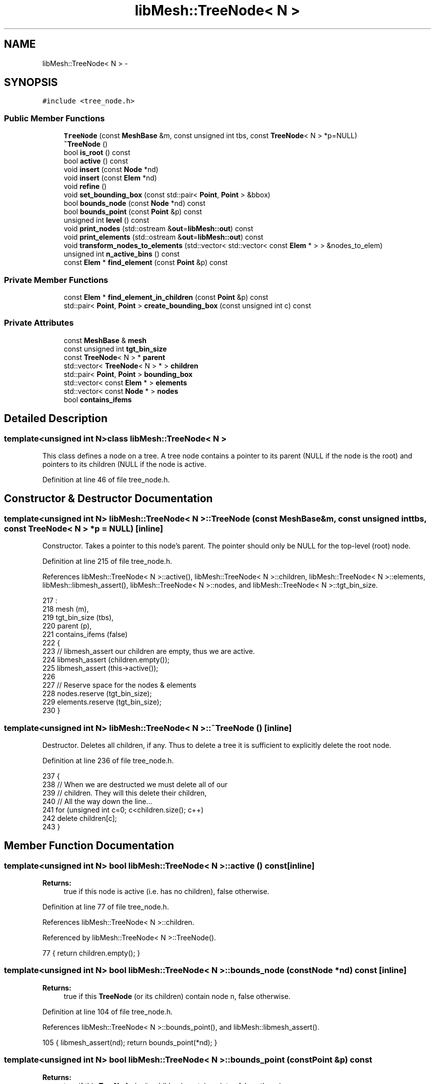 .TH "libMesh::TreeNode< N >" 3 "Tue May 6 2014" "libMesh" \" -*- nroff -*-
.ad l
.nh
.SH NAME
libMesh::TreeNode< N > \- 
.SH SYNOPSIS
.br
.PP
.PP
\fC#include <tree_node\&.h>\fP
.SS "Public Member Functions"

.in +1c
.ti -1c
.RI "\fBTreeNode\fP (const \fBMeshBase\fP &m, const unsigned int tbs, const \fBTreeNode\fP< N > *p=NULL)"
.br
.ti -1c
.RI "\fB~TreeNode\fP ()"
.br
.ti -1c
.RI "bool \fBis_root\fP () const "
.br
.ti -1c
.RI "bool \fBactive\fP () const "
.br
.ti -1c
.RI "void \fBinsert\fP (const \fBNode\fP *nd)"
.br
.ti -1c
.RI "void \fBinsert\fP (const \fBElem\fP *nd)"
.br
.ti -1c
.RI "void \fBrefine\fP ()"
.br
.ti -1c
.RI "void \fBset_bounding_box\fP (const std::pair< \fBPoint\fP, \fBPoint\fP > &bbox)"
.br
.ti -1c
.RI "bool \fBbounds_node\fP (const \fBNode\fP *nd) const "
.br
.ti -1c
.RI "bool \fBbounds_point\fP (const \fBPoint\fP &p) const "
.br
.ti -1c
.RI "unsigned int \fBlevel\fP () const "
.br
.ti -1c
.RI "void \fBprint_nodes\fP (std::ostream &\fBout\fP=\fBlibMesh::out\fP) const "
.br
.ti -1c
.RI "void \fBprint_elements\fP (std::ostream &\fBout\fP=\fBlibMesh::out\fP) const "
.br
.ti -1c
.RI "void \fBtransform_nodes_to_elements\fP (std::vector< std::vector< const \fBElem\fP * > > &nodes_to_elem)"
.br
.ti -1c
.RI "unsigned int \fBn_active_bins\fP () const "
.br
.ti -1c
.RI "const \fBElem\fP * \fBfind_element\fP (const \fBPoint\fP &p) const "
.br
.in -1c
.SS "Private Member Functions"

.in +1c
.ti -1c
.RI "const \fBElem\fP * \fBfind_element_in_children\fP (const \fBPoint\fP &p) const "
.br
.ti -1c
.RI "std::pair< \fBPoint\fP, \fBPoint\fP > \fBcreate_bounding_box\fP (const unsigned int c) const "
.br
.in -1c
.SS "Private Attributes"

.in +1c
.ti -1c
.RI "const \fBMeshBase\fP & \fBmesh\fP"
.br
.ti -1c
.RI "const unsigned int \fBtgt_bin_size\fP"
.br
.ti -1c
.RI "const \fBTreeNode\fP< N > * \fBparent\fP"
.br
.ti -1c
.RI "std::vector< \fBTreeNode\fP< N > * > \fBchildren\fP"
.br
.ti -1c
.RI "std::pair< \fBPoint\fP, \fBPoint\fP > \fBbounding_box\fP"
.br
.ti -1c
.RI "std::vector< const \fBElem\fP * > \fBelements\fP"
.br
.ti -1c
.RI "std::vector< const \fBNode\fP * > \fBnodes\fP"
.br
.ti -1c
.RI "bool \fBcontains_ifems\fP"
.br
.in -1c
.SH "Detailed Description"
.PP 

.SS "template<unsigned int N>class libMesh::TreeNode< N >"
This class defines a node on a tree\&. A tree node contains a pointer to its parent (NULL if the node is the root) and pointers to its children (NULL if the node is active\&. 
.PP
Definition at line 46 of file tree_node\&.h\&.
.SH "Constructor & Destructor Documentation"
.PP 
.SS "template<unsigned int N> \fBlibMesh::TreeNode\fP< N >::\fBTreeNode\fP (const \fBMeshBase\fP &m, const unsigned inttbs, const \fBTreeNode\fP< N > *p = \fCNULL\fP)\fC [inline]\fP"
Constructor\&. Takes a pointer to this node's parent\&. The pointer should only be NULL for the top-level (root) node\&. 
.PP
Definition at line 215 of file tree_node\&.h\&.
.PP
References libMesh::TreeNode< N >::active(), libMesh::TreeNode< N >::children, libMesh::TreeNode< N >::elements, libMesh::libmesh_assert(), libMesh::TreeNode< N >::nodes, and libMesh::TreeNode< N >::tgt_bin_size\&.
.PP
.nf
217                                              :
218   mesh           (m),
219   tgt_bin_size   (tbs),
220   parent         (p),
221   contains_ifems (false)
222 {
223   // libmesh_assert our children are empty, thus we are active\&.
224   libmesh_assert (children\&.empty());
225   libmesh_assert (this->active());
226 
227   // Reserve space for the nodes & elements
228   nodes\&.reserve    (tgt_bin_size);
229   elements\&.reserve (tgt_bin_size);
230 }
.fi
.SS "template<unsigned int N> \fBlibMesh::TreeNode\fP< N >::~\fBTreeNode\fP ()\fC [inline]\fP"
Destructor\&. Deletes all children, if any\&. Thus to delete a tree it is sufficient to explicitly delete the root node\&. 
.PP
Definition at line 236 of file tree_node\&.h\&.
.PP
.nf
237 {
238   // When we are destructed we must delete all of our
239   // children\&.  They will this delete their children,
240   // All the way down the line\&.\&.\&.
241   for (unsigned int c=0; c<children\&.size(); c++)
242     delete children[c];
243 }
.fi
.SH "Member Function Documentation"
.PP 
.SS "template<unsigned int N> bool \fBlibMesh::TreeNode\fP< N >::active () const\fC [inline]\fP"

.PP
\fBReturns:\fP
.RS 4
true if this node is active (i\&.e\&. has no children), false otherwise\&. 
.RE
.PP

.PP
Definition at line 77 of file tree_node\&.h\&.
.PP
References libMesh::TreeNode< N >::children\&.
.PP
Referenced by libMesh::TreeNode< N >::TreeNode()\&.
.PP
.nf
77 { return children\&.empty(); }
.fi
.SS "template<unsigned int N> bool \fBlibMesh::TreeNode\fP< N >::bounds_node (const \fBNode\fP *nd) const\fC [inline]\fP"

.PP
\fBReturns:\fP
.RS 4
true if this \fBTreeNode\fP (or its children) contain node n, false otherwise\&. 
.RE
.PP

.PP
Definition at line 104 of file tree_node\&.h\&.
.PP
References libMesh::TreeNode< N >::bounds_point(), and libMesh::libmesh_assert()\&.
.PP
.nf
105   { libmesh_assert(nd); return bounds_point(*nd); }
.fi
.SS "template<unsigned int N> bool \fBlibMesh::TreeNode\fP< N >::bounds_point (const \fBPoint\fP &p) const"

.PP
\fBReturns:\fP
.RS 4
true if this \fBTreeNode\fP (or its children) contain point p, false otherwise\&. 
.RE
.PP

.PP
Definition at line 185 of file tree_node\&.C\&.
.PP
References libMesh::MeshTools::bounding_box(), std::max(), and std::min()\&.
.PP
Referenced by libMesh::TreeNode< N >::bounds_node()\&.
.PP
.nf
186 {
187   const Point& min = bounding_box\&.first;
188   const Point& max = bounding_box\&.second;
189 
190 
191   if ((p(0) >= min(0))
192       && (p(0) <= max(0))
193 #if LIBMESH_DIM > 1
194       && (p(1) >= min(1))
195       && (p(1) <= max(1))
196 #endif
197 #if LIBMESH_DIM > 2
198       && (p(2) >= min(2))
199       && (p(2) <= max(2))
200 #endif
201       )
202     return true;
203 
204   return false;
205 }
.fi
.SS "template<unsigned int N> std::pair< \fBPoint\fP, \fBPoint\fP > \fBlibMesh::TreeNode\fP< N >::create_bounding_box (const unsigned intc) const\fC [private]\fP"
Constructs the bounding box for child \fCc\fP\&. 
.PP
Definition at line 211 of file tree_node\&.C\&.
.PP
References libMesh::MeshTools::bounding_box(), libMesh::err, std::max(), std::min(), and libMesh::Real\&.
.PP
.nf
212 {
213   switch (N)
214     {
215 
216       // How to refine an OctTree Node
217     case 8:
218       {
219         const Real xmin = bounding_box\&.first(0);
220         const Real ymin = bounding_box\&.first(1);
221         const Real zmin = bounding_box\&.first(2);
222 
223         const Real xmax = bounding_box\&.second(0);
224         const Real ymax = bounding_box\&.second(1);
225         const Real zmax = bounding_box\&.second(2);
226 
227         const Real xc = xmin + \&.5*(xmax - xmin);
228         const Real yc = ymin + \&.5*(ymax - ymin);
229         const Real zc = zmin + \&.5*(zmax - zmin);
230 
231 
232         switch (c)
233           {
234 
235           case 0:
236             {
237               const Point min(xmin, ymin, zmin);
238               const Point max(xc,   yc,   zc);
239               return std::make_pair (min, max);
240             }
241 
242           case 1:
243             {
244               const Point min(xc,   ymin, zmin);
245               const Point max(xmax, yc,   zc);
246               return std::make_pair (min, max);
247             }
248 
249           case 2:
250             {
251               const Point min(xmin, yc,   zmin);
252               const Point max(xc,   ymax, zc);
253               return std::make_pair (min, max);
254             }
255 
256           case 3:
257             {
258               const Point min(xc,   yc,   zmin);
259               const Point max(xmax, ymax, zc);
260               return std::make_pair (min, max);
261             }
262 
263           case 4:
264             {
265               const Point min(xmin, ymin, zc);
266               const Point max(xc,   yc,   zmax);
267               return std::make_pair (min, max);
268             }
269 
270           case 5:
271             {
272               const Point min(xc,   ymin, zc);
273               const Point max(xmax, yc,   zmax);
274               return std::make_pair (min, max);
275             }
276 
277           case 6:
278             {
279               const Point min(xmin, yc,   zc);
280               const Point max(xc,   ymax, zmax);
281               return std::make_pair (min, max);
282             }
283 
284           case 7:
285             {
286               const Point min(xc,   yc,   zc);
287               const Point max(xmax, ymax, zmax);
288               return std::make_pair (min, max);
289             }
290 
291           default:
292             libMesh::err << "c >= N! : " << c
293                          << std::endl;
294             libmesh_error();
295           }
296 
297 
298 
299         break;
300       } // case 8
301 
302       // How to refine an QuadTree Node
303     case 4:
304       {
305         const Real xmin = bounding_box\&.first(0);
306         const Real ymin = bounding_box\&.first(1);
307 
308         const Real xmax = bounding_box\&.second(0);
309         const Real ymax = bounding_box\&.second(1);
310 
311         const Real xc = xmin + \&.5*(xmax - xmin);
312         const Real yc = ymin + \&.5*(ymax - ymin);
313 
314         switch (c)
315           {
316           case 0:
317             {
318               const Point min(xmin, ymin);
319               const Point max(xc,   yc);
320               return std::make_pair (min, max);
321             }
322 
323           case 1:
324             {
325               const Point min(xc,   ymin);
326               const Point max(xmax, yc);
327               return std::make_pair (min, max);
328             }
329 
330           case 2:
331             {
332               const Point min(xmin, yc);
333               const Point max(xc,   ymax);
334               return std::make_pair (min, max);
335             }
336 
337           case 3:
338             {
339               const Point min(xc,   yc);
340               const Point max(xmax, ymax);
341               return std::make_pair (min, max);
342             }
343 
344           default:
345             libMesh::err << "c >= N!" << std::endl;
346             libmesh_error();
347 
348           }
349 
350         break;
351       } // case 4
352 
353       // How to refine a BinaryTree Node
354     case 2:
355       {
356         const Real xmin = bounding_box\&.first(0);
357 
358         const Real xmax = bounding_box\&.second(0);
359 
360         const Real xc = xmin + \&.5*(xmax - xmin);
361 
362         switch (c)
363           {
364           case 0:
365             {
366               return std::make_pair (Point(xmin), Point(xc));
367             }
368 
369           case 1:
370             {
371               return std::make_pair (Point(xc), Point(xmax));
372             }
373 
374           default:
375             libMesh::err << "c >= N!" << std::endl;
376             libmesh_error();
377           }
378 
379         break;
380       } // case 2
381 
382 
383     default:
384       libMesh::err << "Only implemented for Octrees, QuadTrees, and Binary Trees!" << std::endl;
385       libmesh_error();
386 
387     }
388 
389   // How did we get here?
390   libmesh_error();
391 
392   Point min, max;
393   return std::make_pair (min, max);
394 }
.fi
.SS "template<unsigned int N> const \fBElem\fP * \fBlibMesh::TreeNode\fP< N >::find_element (const \fBPoint\fP &p) const"

.PP
\fBReturns:\fP
.RS 4
an element containing point p\&. 
.RE
.PP

.PP
Definition at line 521 of file tree_node\&.C\&.
.PP
.nf
522 {
523   if (this->active())
524     {
525       // Only check our children if the point is in our bounding box
526       // or if the node contains infinite elements
527       if (this->bounds_point(p) || this->contains_ifems)
528         // Search the active elements in the active TreeNode\&.
529         for (std::vector<const Elem*>::const_iterator pos=elements\&.begin();
530              pos != elements\&.end(); ++pos)
531           if ((*pos)->active())
532             if ((*pos)->contains_point(p))
533               return *pos;
534 
535       // The point was not found in any element
536       return NULL;
537     }
538   else
539     return this->find_element_in_children(p);
540 
541 
542 
543   // Should never get here\&.  See if-else structure
544   // above with return statements that must get executed\&.
545   libmesh_error();
546 
547   return NULL;
548 }
.fi
.SS "template<unsigned int N> const \fBElem\fP * \fBlibMesh::TreeNode\fP< N >::find_element_in_children (const \fBPoint\fP &p) const\fC [private]\fP"
Look for point \fCp\fP in our children\&. 
.PP
Definition at line 554 of file tree_node\&.C\&.
.PP
References libMesh::invalid_uint, and libMesh::libmesh_assert()\&.
.PP
.nf
555 {
556   libmesh_assert (!this->active());
557 
558   unsigned int excluded_child = libMesh::invalid_uint;
559 
560   // First only look in the children whose bounding box
561   // contain the point p\&.  Note that only one child will
562   // bound the point since the bounding boxes are not
563   // overlapping
564   for (unsigned int c=0; c<children\&.size(); c++)
565     if (children[c]->bounds_point(p))
566       {
567         if (children[c]->active())
568           {
569             const Elem* e = children[c]->find_element(p);
570 
571             if (e != NULL)
572               return e;
573           }
574         else
575           {
576             const Elem* e = children[c]->find_element_in_children(p);
577 
578             if (e != NULL)
579               return e;
580           }
581 
582         // If we get here than the child that bounds the
583         // point does not have any elements that contain
584         // the point\&.  So, we will search all our children\&.
585         // However, we have already searched child c so there
586         // is no use searching her again\&.
587         excluded_child = c;
588       }
589 
590 
591   // If we get here then our child whose bounding box
592   // was searched and did not find any elements containing
593   // the point p\&.  So, let's look at the other children
594   // but exclude the one we have already searched\&.
595   for (unsigned int c=0; c<children\&.size(); c++)
596     if (c != excluded_child)
597       {
598         if (children[c]->active())
599           {
600             const Elem* e = children[c]->find_element(p);
601 
602             if (e != NULL)
603               return e;
604           }
605         else
606           {
607             const Elem* e = children[c]->find_element_in_children(p);
608 
609             if (e != NULL)
610               return e;
611           }
612       }
613 
614   // If we get here we have searched all our children\&.
615   // Since this process was started at the root node then
616   // we have searched all the elements in the tree without
617   // success\&.  So, we should return NULL since at this point
618   // _no_ elements in the tree claim to contain point p\&.
619 
620   return NULL;
621 }
.fi
.SS "template<unsigned int N> void \fBlibMesh::TreeNode\fP< N >::insert (const \fBNode\fP *nd)"
Inserts \fC\fBNode\fP\fP \fCnd\fP into the \fBTreeNode\fP\&. 
.PP
Definition at line 35 of file tree_node\&.C\&.
.PP
References libMesh::DofObject::id(), libMesh::libmesh_assert(), mesh, and libMesh::MeshBase::n_nodes()\&.
.PP
.nf
36 {
37   libmesh_assert(nd);
38   libmesh_assert_less (nd->id(), mesh\&.n_nodes());
39 
40   // Return if we don't bound the node
41   if (!this->bounds_node(nd))
42     return;
43 
44   // Only add the node if we are active
45   if (this->active())
46     {
47       nodes\&.push_back (nd);
48 
49       // Refine ourself if we reach the target bin size for a TreeNode\&.
50       if (nodes\&.size() == tgt_bin_size)
51         this->refine();
52     }
53 
54   // If we are not active simply pass the node along to
55   // our children
56   else
57     {
58       libmesh_assert_equal_to (children\&.size(), N);
59 
60       for (unsigned int c=0; c<N; c++)
61         children[c]->insert (nd);
62     }
63 }
.fi
.SS "template<unsigned int N> void \fBlibMesh::TreeNode\fP< N >::insert (const \fBElem\fP *nd)"
Inserts \fC\fBElem\fP\fP \fCel\fP into the \fBTreeNode\fP\&. 
.PP
Definition at line 68 of file tree_node\&.C\&.
.PP
References libMesh::MeshTools::bounding_box(), libMesh::dim, libMesh::Elem::dim(), libMesh::Elem::infinite(), libMesh::libmesh_assert(), libMesh::Elem::n_nodes(), and libMesh::Elem::point()\&.
.PP
.nf
69 {
70   libmesh_assert(elem);
71 
72   /* We first want to find the corners of the cuboid surrounding the
73      cell\&.  */
74   Point minCoord = elem->point(0);
75   Point maxCoord = minCoord;
76   unsigned int dim = elem->dim();
77   for(unsigned int i=elem->n_nodes()-1; i>0; i--)
78     {
79       Point p = elem->point(i);
80       for(unsigned int d=0; d<dim; d++)
81         {
82           if(minCoord(d)>p(d)) minCoord(d) = p(d);
83           if(maxCoord(d)<p(d)) maxCoord(d) = p(d);
84         }
85     }
86 
87   /* Next, find out whether this cuboid has got non-empty intersection
88      with the bounding box of the current tree node\&.  */
89   bool intersects = true;
90   for(unsigned int d=0; d<dim; d++)
91     {
92       if(maxCoord(d)<this->bounding_box\&.first(d) ||
93          minCoord(d)>this->bounding_box\&.second(d))
94         {
95           intersects = false;
96         }
97     }
98 
99   /* If not, we should not care about this element\&.  */
100   if(!intersects)
101     {
102       return;
103     }
104 
105   // Only add the element if we are active
106   if (this->active())
107     {
108       elements\&.push_back (elem);
109 
110 #ifdef LIBMESH_ENABLE_INFINITE_ELEMENTS
111 
112       // flag indicating this node contains
113       // infinite elements
114       if (elem->infinite())
115         this->contains_ifems = true;
116 
117 #endif
118 
119       // Refine ourself if we reach the target bin size for a TreeNode\&.
120       if (elements\&.size() == tgt_bin_size)
121         this->refine();
122     }
123 
124   // If we are not active simply pass the element along to
125   // our children
126   else
127     {
128       libmesh_assert_equal_to (children\&.size(), N);
129 
130       for (unsigned int c=0; c<N; c++)
131         children[c]->insert (elem);
132     }
133 }
.fi
.SS "template<unsigned int N> bool \fBlibMesh::TreeNode\fP< N >::is_root () const\fC [inline]\fP"

.PP
\fBReturns:\fP
.RS 4
true if this node is the root node, false otherwise\&. 
.RE
.PP

.PP
Definition at line 71 of file tree_node\&.h\&.
.PP
References libMesh::TreeNode< N >::parent\&.
.PP
.nf
71 { return (parent == NULL); }
.fi
.SS "template<unsigned int N> unsigned int \fBlibMesh::TreeNode\fP< N >::level () const\fC [inline]\fP"

.PP
\fBReturns:\fP
.RS 4
the level of the node\&. 
.RE
.PP

.PP
Definition at line 249 of file tree_node\&.h\&.
.PP
.nf
250 {
251   if (parent != NULL)
252     return parent->level()+1;
253 
254   // if we have no parent, we are a level-0 box
255   return 0;
256 }
.fi
.SS "template<unsigned int N> unsigned int \fBlibMesh::TreeNode\fP< N >::n_active_bins () const"

.PP
\fBReturns:\fP
.RS 4
the number of active bins below (including) this element\&. 
.RE
.PP

.PP
Definition at line 502 of file tree_node\&.C\&.
.PP
References libMesh::Parallel::sum()\&.
.PP
.nf
503 {
504   if (this->active())
505     return 1;
506 
507   else
508     {
509       unsigned int sum=0;
510 
511       for (unsigned int c=0; c<children\&.size(); c++)
512         sum += children[c]->n_active_bins();
513 
514       return sum;
515     }
516 }
.fi
.SS "template<unsigned int N> void \fBlibMesh::TreeNode\fP< N >::print_elements (std::ostream &out = \fC\fBlibMesh::out\fP\fP) const"
Prints the contents of the elements set if we are active\&. 
.PP
Definition at line 421 of file tree_node\&.C\&.
.PP
.nf
422 {
423   if (this->active())
424     {
425       out_stream << "TreeNode Level: " << this->level() << std::endl;
426 
427       for (std::vector<const Elem*>::const_iterator pos=elements\&.begin();
428            pos != elements\&.end(); ++pos)
429         out_stream << " " << *pos;
430 
431       out_stream << std::endl << std::endl;
432     }
433   else
434     {
435       for (unsigned int child=0; child<children\&.size(); child++)
436         children[child]->print_elements();
437     }
438 }
.fi
.SS "template<unsigned int N> void \fBlibMesh::TreeNode\fP< N >::print_nodes (std::ostream &out = \fC\fBlibMesh::out\fP\fP) const"
Prints the contents of the node_numbers vector if we are active\&. 
.PP
Definition at line 399 of file tree_node\&.C\&.
.PP
.nf
400 {
401   if (this->active())
402     {
403       out_stream << "TreeNode Level: " << this->level() << std::endl;
404 
405       for (unsigned int n=0; n<nodes\&.size(); n++)
406         out_stream << " " << nodes[n]->id();
407 
408       out_stream << std::endl << std::endl;
409 
410     }
411   else
412     {
413       for (unsigned int child=0; child<children\&.size(); child++)
414         children[child]->print_nodes();
415     }
416 }
.fi
.SS "template<unsigned int N> void \fBlibMesh::TreeNode\fP< N >::refine ()"
Refine the tree node into N children if it contains more than tol nodes\&. 
.PP
Definition at line 138 of file tree_node\&.C\&.
.PP
References libMesh::libmesh_assert(), mesh, libMesh::TreeNode< N >::set_bounding_box(), and libMesh::swap()\&.
.PP
.nf
139 {
140   // Huh?  better be active\&.\&.\&.
141   libmesh_assert (this->active());
142   libmesh_assert (children\&.empty());
143 
144   // A TreeNode<N> has by definition N children
145   children\&.resize(N);
146 
147   for (unsigned int c=0; c<N; c++)
148     {
149       // Create the child and set its bounding box\&.
150       children[c] = new TreeNode<N> (mesh, tgt_bin_size, this);
151       children[c]->set_bounding_box(this->create_bounding_box(c));
152 
153       // Pass off our nodes to our children
154       for (unsigned int n=0; n<nodes\&.size(); n++)
155         children[c]->insert(nodes[n]);
156 
157       // Pass off our elements to our children
158       for (unsigned int e=0; e<elements\&.size(); e++)
159         children[c]->insert(elements[e]);
160     }
161 
162   // We don't need to store nodes or elements any more,
163   // they have been added to the children\&.
164   // Note that we cannot use std::vector<>::clear() here
165   // since that in general does not reduce capacity!!
166   // That would be a bad, bad thing\&.
167   std::vector<const Node*>()\&.swap(nodes);
168   std::vector<const Elem*>()\&.swap(elements);
169 
170   libmesh_assert_equal_to (nodes\&.capacity(), 0);
171   libmesh_assert_equal_to (elements\&.capacity(), 0);
172 }
.fi
.SS "template<unsigned int N> void \fBlibMesh::TreeNode\fP< N >::set_bounding_box (const std::pair< \fBPoint\fP, \fBPoint\fP > &bbox)"
Sets the bounding box; 
.PP
Definition at line 177 of file tree_node\&.C\&.
.PP
References libMesh::MeshTools::bounding_box()\&.
.PP
Referenced by libMesh::TreeNode< N >::refine()\&.
.PP
.nf
178 {
179   bounding_box = bbox;
180 }
.fi
.SS "template<unsigned int N> void \fBlibMesh::TreeNode\fP< N >::transform_nodes_to_elements (std::vector< std::vector< const \fBElem\fP * > > &nodes_to_elem)"
Transforms node numbers to element pointers\&. 
.PP
Definition at line 443 of file tree_node\&.C\&.
.PP
References mesh, libMesh::MeshBase::n_nodes(), and libMesh::swap()\&.
.PP
.nf
444 {
445   if (this->active())
446     {
447       elements\&.clear();
448 
449       // Temporarily use a set\&. Since multiple nodes
450       // will likely map to the same element we use a
451       // set to eliminate the duplication\&.
452       std::set<const Elem*> elements_set;
453 
454       for (unsigned int n=0; n<nodes\&.size(); n++)
455         {
456           // the actual global node number we are replacing
457           // with the connected elements
458           const dof_id_type node_number = nodes[n]->id();
459 
460           libmesh_assert_less (node_number, mesh\&.n_nodes());
461           libmesh_assert_less (node_number, nodes_to_elem\&.size());
462 
463           for (unsigned int e=0; e<nodes_to_elem[node_number]\&.size(); e++)
464             elements_set\&.insert(nodes_to_elem[node_number][e]);
465         }
466 
467       // Done with the nodes\&.
468       std::vector<const Node*>()\&.swap(nodes);
469 
470       // Now the set is built\&.  We can copy this to the
471       // vector\&.  Note that the resulting vector will
472       // already be sorted, and will require less memory
473       // than the set\&.
474       elements\&.reserve(elements_set\&.size());
475 
476       for (std::set<const Elem*>::iterator pos=elements_set\&.begin();
477            pos != elements_set\&.end(); ++pos)
478         {
479           elements\&.push_back(*pos);
480 
481 #ifdef LIBMESH_ENABLE_INFINITE_ELEMENTS
482 
483           // flag indicating this node contains
484           // infinite elements
485           if ((*pos)->infinite())
486             this->contains_ifems = true;
487 
488 #endif
489         }
490     }
491   else
492     {
493       for (unsigned int child=0; child<children\&.size(); child++)
494         children[child]->transform_nodes_to_elements (nodes_to_elem);
495     }
496 
497 }
.fi
.SH "Member Data Documentation"
.PP 
.SS "template<unsigned int N> std::pair<\fBPoint\fP, \fBPoint\fP> \fBlibMesh::TreeNode\fP< N >::bounding_box\fC [private]\fP"
The Cartesian bounding box for the node\&. The minimum point is stored as bounding_box\&.first, the maximum point is stored as bounding_box\&.second\&. 
.PP
Definition at line 188 of file tree_node\&.h\&.
.SS "template<unsigned int N> std::vector<\fBTreeNode\fP<N>* > \fBlibMesh::TreeNode\fP< N >::children\fC [private]\fP"
Pointers to our children\&. This vector is empty if the node is active\&. 
.PP
Definition at line 181 of file tree_node\&.h\&.
.PP
Referenced by libMesh::TreeNode< N >::active(), and libMesh::TreeNode< N >::TreeNode()\&.
.SS "template<unsigned int N> bool \fBlibMesh::TreeNode\fP< N >::contains_ifems\fC [private]\fP"
Does this node contain any infinite elements\&. 
.PP
Definition at line 203 of file tree_node\&.h\&.
.SS "template<unsigned int N> std::vector<const \fBElem\fP*> \fBlibMesh::TreeNode\fP< N >::elements\fC [private]\fP"
Pointers to the elements in this tree node\&. 
.PP
Definition at line 193 of file tree_node\&.h\&.
.PP
Referenced by libMesh::TreeNode< N >::TreeNode()\&.
.SS "template<unsigned int N> const \fBMeshBase\fP& \fBlibMesh::TreeNode\fP< N >::mesh\fC [private]\fP"
Reference to the mesh\&. 
.PP
Definition at line 164 of file tree_node\&.h\&.
.SS "template<unsigned int N> std::vector<const \fBNode\fP*> \fBlibMesh::TreeNode\fP< N >::nodes\fC [private]\fP"
The node numbers contained in this portion of the tree\&. 
.PP
Definition at line 198 of file tree_node\&.h\&.
.PP
Referenced by libMesh::TreeNode< N >::TreeNode()\&.
.SS "template<unsigned int N> const \fBTreeNode\fP<N>* \fBlibMesh::TreeNode\fP< N >::parent\fC [private]\fP"
Pointer to this node's parent\&. 
.PP
Definition at line 175 of file tree_node\&.h\&.
.PP
Referenced by libMesh::TreeNode< N >::is_root()\&.
.SS "template<unsigned int N> const unsigned int \fBlibMesh::TreeNode\fP< N >::tgt_bin_size\fC [private]\fP"
The maximum number of things we should store before refining ourself\&. 
.PP
Definition at line 170 of file tree_node\&.h\&.
.PP
Referenced by libMesh::TreeNode< N >::TreeNode()\&.

.SH "Author"
.PP 
Generated automatically by Doxygen for libMesh from the source code\&.
